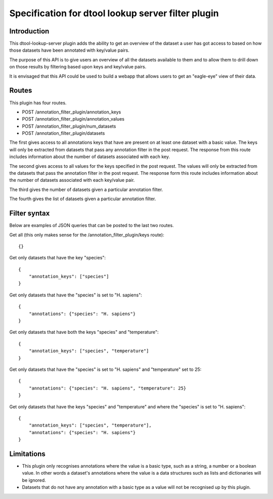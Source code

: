 Specification for dtool lookup server filter plugin
===================================================


Introduction
------------

This dtool-lookup-server plugin adds the ability to get an overview of the
dataset a user has got access to based on how those datasets have been
annotated with key/value pairs.

The purpose of this API is to give users an overview of all the datasets
available to them and to allow them to drill down on those results by filtering
based upon keys and key/value pairs.

It is envisaged that this API could be used to build a webapp that allows
users to get an "eagle-eye" view of their data.


Routes
------

This plugin has four routes.

- POST /annotation_filter_plugin/annotation_keys
- POST /annotation_filter_plugin/annotation_values
- POST /annotation_filter_plugin/num_datasets
- POST /annotation_filter_plugin/datasets

The first gives access to all annotations keys that have are present on at
least one dataset with a basic value. The keys will only be extracted from
datasets that pass any annotation filter in the post request. The response from
this route includes information about the number of datasets associated with
each key.

The second gives access to all values for the keys specified in the post
request.  The values will only be extracted from the datasets that pass the
annotation filter in the post request. The response form this route includes
information about the number of datasets associated with each key/value pair.

The third gives the number of datasets given a particular annotation filter.

The fourth gives the list of datasets given a particular annotation filter.


Filter syntax
-------------

Below are examples of JSON queries that can be posted to the last two routes.

Get all (this only makes sense for the /annotation_filter_plugin/keys route)::

    {}

Get only datasets that have the key "species"::

    {
        "annotation_keys": ["species"]
    }

Get only datasets that have the "species" is set to "H. sapiens"::

    {
        "annotations": {"species": "H. sapiens"}
    }

Get only datasets that have both the keys "species" and "temperature"::

    {
        "annotation_keys": ["species", "temperature"]
    }

Get only datasets that have the "species" is set to "H. sapiens" and
"temperature" set to 25::

    {
        "annotations": {"species": "H. sapiens", "temperature": 25}
    }

Get only datasets that have the keys "species" and "temperature" and where the
"species" is set to "H. sapiens"::

    {
        "annotation_keys": ["species", "temperature"],
        "annotations": {"species": "H. sapiens"}
    }



Limitations
-----------

- This plugin only recognises annotations where the value is a basic type, such
  as a string, a number or a boolean value. In other words a dataset's
  annotations where the value is a  data structures such as lists and
  dictionaries will be ignored.
- Datasets that do not have any annotation with a basic type as a value will
  not be recognised up by this plugin.
